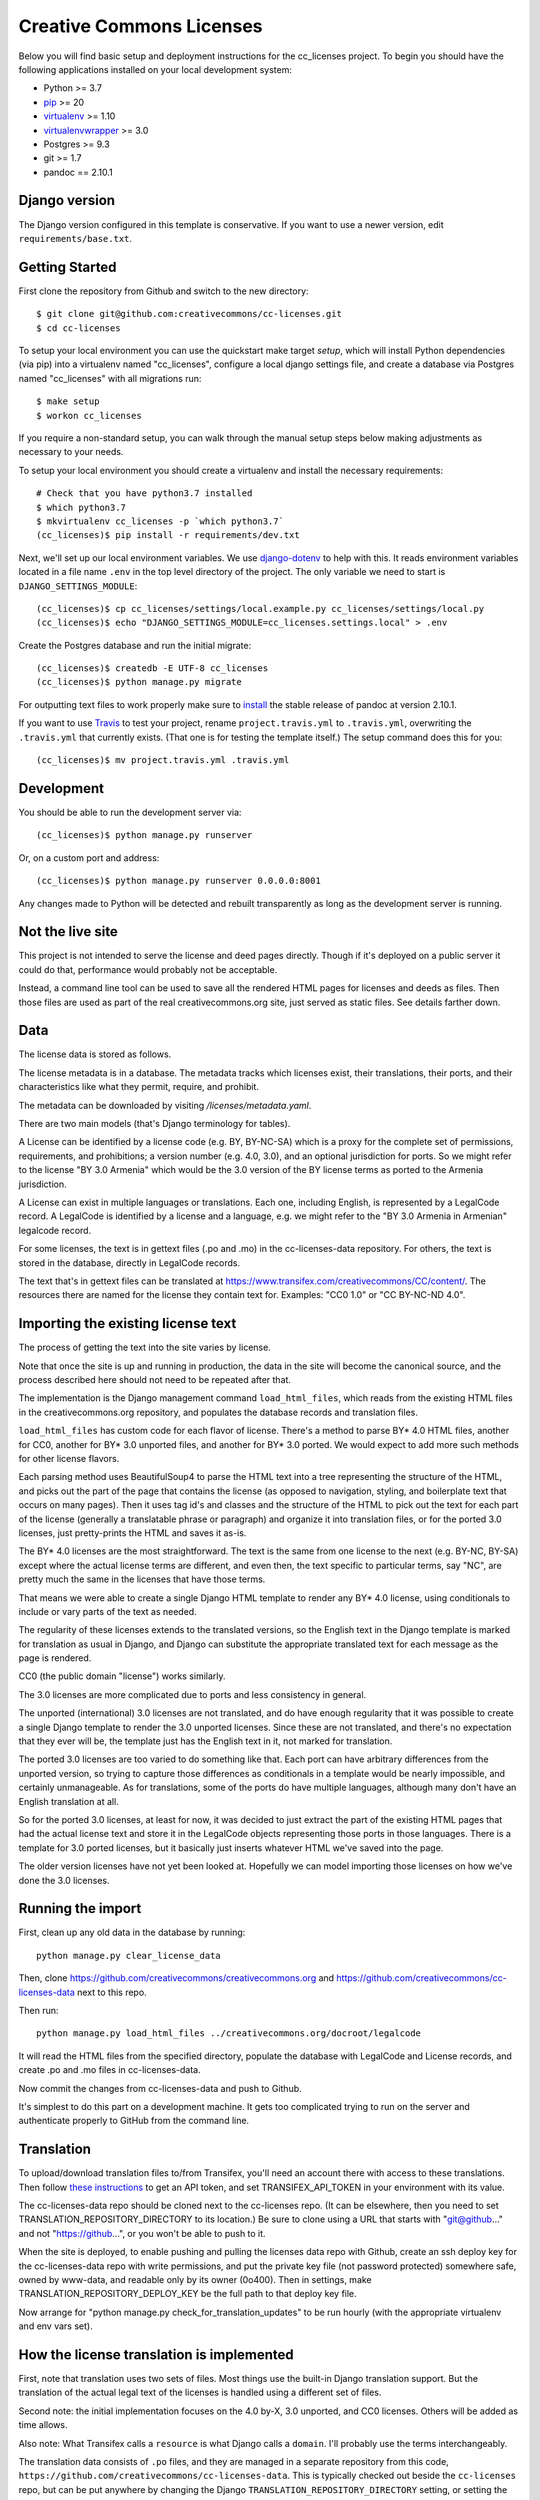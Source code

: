Creative Commons Licenses
=========================

Below you will find basic setup and deployment instructions for the cc_licenses
project. To begin you should have the following applications installed on your
local development system:

- Python >= 3.7
- `pip <http://www.pip-installer.org/>`_ >= 20
- `virtualenv <http://www.virtualenv.org/>`_ >= 1.10
- `virtualenvwrapper <http://pypi.python.org/pypi/virtualenvwrapper>`_ >= 3.0
- Postgres >= 9.3
- git >= 1.7
- pandoc == 2.10.1

Django version
------------------------

The Django version configured in this template is conservative. If you want to
use a newer version, edit ``requirements/base.txt``.

Getting Started
------------------------

First clone the repository from Github and switch to the new directory::

    $ git clone git@github.com:creativecommons/cc-licenses.git
    $ cd cc-licenses

To setup your local environment you can use the quickstart make target `setup`, which will
install Python dependencies (via pip) into a virtualenv named
"cc_licenses", configure a local django settings file, and create a database via
Postgres named "cc_licenses" with all migrations run::

    $ make setup
    $ workon cc_licenses

If you require a non-standard setup, you can walk through the manual setup steps below making
adjustments as necessary to your needs.

To setup your local environment you should create a virtualenv and install the
necessary requirements::

    # Check that you have python3.7 installed
    $ which python3.7
    $ mkvirtualenv cc_licenses -p `which python3.7`
    (cc_licenses)$ pip install -r requirements/dev.txt

Next, we'll set up our local environment variables. We use `django-dotenv
<https://github.com/jpadilla/django-dotenv>`_ to help with this. It reads environment variables
located in a file name ``.env`` in the top level directory of the project. The only variable we need
to start is ``DJANGO_SETTINGS_MODULE``::

    (cc_licenses)$ cp cc_licenses/settings/local.example.py cc_licenses/settings/local.py
    (cc_licenses)$ echo "DJANGO_SETTINGS_MODULE=cc_licenses.settings.local" > .env

Create the Postgres database and run the initial migrate::

    (cc_licenses)$ createdb -E UTF-8 cc_licenses
    (cc_licenses)$ python manage.py migrate

For outputting text files to work properly make sure to
`install <https://pandoc.org/installing.html>`_ the stable release of pandoc at version 2.10.1.

If you want to use `Travis <http://travis-ci.org>`_ to test your project,
rename ``project.travis.yml`` to ``.travis.yml``, overwriting the ``.travis.yml``
that currently exists.  (That one is for testing the template itself.)
The setup command does this for you::

    (cc_licenses)$ mv project.travis.yml .travis.yml

Development
-----------

You should be able to run the development server via::

    (cc_licenses)$ python manage.py runserver

Or, on a custom port and address::

    (cc_licenses)$ python manage.py runserver 0.0.0.0:8001

Any changes made to Python will be detected and rebuilt transparently as
long as the development server is running.

Not the live site
-----------------

This project is not intended to serve the license and deed pages directly.
Though if it's deployed on a public server it could do that, performance
would probably not be acceptable.

Instead, a command line tool can be used to save all the rendered HTML
pages for licenses and deeds as files. Then those files are used as part
of the real creativecommons.org site, just served as static files.
See details farther down.

Data
----

The license data is stored as follows.

The license metadata is in a database. The metadata tracks which licenses exist, their translations,
their ports, and their characteristics like what they permit, require, and prohibit.

The metadata can be downloaded by visiting `/licenses/metadata.yaml`.

There are two main models (that's Django terminology for tables).

A License can be identified by a license code (e.g. BY, BY-NC-SA) which
is a proxy for the complete set of permissions, requirements, and
prohibitions; a version number (e.g. 4.0, 3.0), and an optional jurisdiction
for ports. So we might refer to the license "BY 3.0 Armenia" which would be
the 3.0 version of the BY license terms as ported to the Armenia jurisdiction.

A License can exist in multiple languages or translations. Each one, including
English, is represented by a LegalCode record. A LegalCode is identified by
a license and a language, e.g. we might refer to the "BY 3.0 Armenia in Armenian"
legalcode record.

For some licenses, the text is in gettext files (.po and .mo) in the cc-licenses-data
repository. For others, the text is stored in the database, directly in
LegalCode records.

The text that's in gettext files can be translated at
https://www.transifex.com/creativecommons/CC/content/.
The resources there are named for the license they contain text for.
Examples: "CC0 1.0" or "CC BY-NC-ND 4.0".

Importing the existing license text
-----------------------------------

The process of getting the text into the site varies by license.

Note that once the site is up and running in production,
the data in the site will become the canonical source, and
the process described here should not need to be repeated after that.

The implementation is the Django management command
``load_html_files``, which reads from the existing HTML files
in the creativecommons.org repository, and populates the
database records and translation files.

``load_html_files`` has custom code for each flavor of
license. There's a method to parse BY* 4.0 HTML files, another
for CC0, another
for BY* 3.0 unported files, and another for BY* 3.0 ported.
We would expect to add more such methods for other license
flavors.

Each parsing method uses BeautifulSoup4 to parse the HTML text
into a tree representing the structure of the HTML, and picks out
the part of the page that contains the license (as opposed
to navigation, styling, and boilerplate text that occurs
on many pages). Then it uses tag id's and classes and the
structure of the HTML to pick out the text for each part of
the license (generally a translatable phrase or paragraph)
and organize it into translation files,
or for the ported 3.0 licenses, just pretty-prints
the HTML and saves it as-is.

The BY* 4.0 licenses are the most straightforward. The text is
the same from one license to the next (e.g. BY-NC, BY-SA) except
where the actual license terms are different, and even then, the
text specific to particular terms, say "NC", are pretty much the
same in the licenses that have those terms.

That means we were able to create a single Django HTML template
to render any BY* 4.0 license, using conditionals to include or
vary parts of the text as needed.

The regularity of these licenses extends to the translated versions,
so the English text in the Django template is marked for translation
as usual in Django, and Django can substitute the appropriate
translated text for each message as the page is rendered.

CC0 (the public domain "license") works similarly.

The 3.0 licenses are more complicated due to ports and less consistency
in general.

The unported (international) 3.0 licenses are not translated, and do have
enough regularity that it was possible to create a single Django template
to render the 3.0 unported licenses. Since these are not translated, and
there's no expectation that they ever will be, the
template just has the English text in it, not marked for translation.

The ported 3.0 licenses are too varied to do something like that.
Each port can have arbitrary differences from the unported version,
so trying to capture those differences as conditionals in a template
would be nearly impossible, and certainly unmanageable. As for
translations, some of the ports do have multiple languages, although
many don't have an English translation at all.

So for the ported 3.0 licenses, at least for now, it was decided to
just extract the part of the existing HTML pages that had the actual
license text and store it in the LegalCode objects representing those
ports in those languages. There is a template for 3.0 ported licenses,
but it basically just inserts whatever HTML we've saved into the
page.

The older version licenses have not yet been looked at. Hopefully we
can model importing those licenses on how we've done the 3.0
licenses.

Running the import
------------------

First, clean up any old data in the database by running::

    python manage.py clear_license_data

Then, clone https://github.com/creativecommons/creativecommons.org
and https://github.com/creativecommons/cc-licenses-data
next to this repo.

Then run::

    python manage.py load_html_files ../creativecommons.org/docroot/legalcode

It will read the HTML files from the specified directory, populate the database
with LegalCode and License records, and create
.po and .mo files in cc-licenses-data.

Now commit the changes from cc-licenses-data and push to Github.

It's simplest to do this part on a development machine. It gets too complicated trying
to run on the server and authenticate properly to GitHub from the command line.

Translation
-----------

To upload/download translation files to/from Transifex, you'll need an account
there with access to these translations.
Then follow `these instructions <https://docs.transifex.com/api/introduction#authentication>`_
to get an API token, and set TRANSIFEX_API_TOKEN in your environment with its value.

The cc-licenses-data repo should be cloned next to the cc-licenses repo. (It can
be elsewhere, then you need to set TRANSLATION_REPOSITORY_DIRECTORY to its location.)
Be sure to clone using a URL that starts with "git@github..." and not "https://github...",
or you won't be able to push to it.

When the site is deployed,
to enable pushing and pulling the licenses data repo with Github, create an ssh deploy
key for the cc-licenses-data repo with write permissions, and put the private key file (not password
protected) somewhere safe, owned by www-data, and readable only by its owner (0o400).
Then in settings, make TRANSLATION_REPOSITORY_DEPLOY_KEY be the full path to that
deploy key file.

Now arrange for "python manage.py check_for_translation_updates" to be run hourly (with
the appropriate virtualenv and env vars set).

How the license translation is implemented
------------------------------------------

First, note that translation uses two sets of files. Most things use the built-in
Django translation support. But the translation of the actual legal text of the licenses
is handled using a different set of files.

Second note: the initial implementation focuses on the 4.0 by-X,
3.0 unported, and CC0 licenses. Others will be added as time allows.

Also note: What Transifex calls a ``resource`` is what Django
calls a ``domain``. I'll probably use the terms interchangeably.

The translation data consists of ``.po`` files, and they are managed in a separate
repository from this code, ``https://github.com/creativecommons/cc-licenses-data``.
This is typically checked out beside the ``cc-licenses`` repo, but can be put
anywhere by changing the Django ``TRANSLATION_REPOSITORY_DIRECTORY`` setting,
or setting the ``TRANSLATION_REPOSITORY_DIRECTORY`` environment variable.

For the common web site stuff, and translated text outside of the actual legal
code of the licenses, the messages use the standard Django translation
domain ``django``, and the resource name on Transifex for those messages is
``django-po``. These files are also in the cc-licenses-data repo,
under ``locale``.

For the license legal code, for each combination of license code, version, and
jurisdiction code, there's another separate domain. These are all in
cc-licenses-data under ``legalcode``.

Transifex requires the resource slug to consist solely of letters, digits, underscores,
and hyphens. So we define the resource slug by joining the license code,
version, and jurisdiction with underscores (``_``), then stripping out any periods
(``.``) from the resulting string. Examples: ``by-nc_40``, ``by-nc-sa_30_es``
(where ``_es`` represents the jurisdiction, not the translation).

For each domain, there's a file for each translation.
The files are all named ``<resourcename>.po`` but are in different directories
for each translated language.

We have the following structure in our translation data repo::

    legalcode/
       <language>/
           LC_MESSAGES/
                 by_4.0.mo
                 by_4.0.po
                 by-nc_4.0.mo
                 by-nc_4.0.po
                 ...

The language code used in the path to the files is *not* necessarily
the same as what we're using to identify the licenses in the site
URLs. That's because the language codes used by Django don't always
match what the site URLs are using, and we can't change either of them.

For example, the translated files for
``https://creativecommons.org/licenses/by-nc/4.0/legalcode.zh-Hans``
are in the ``zh_Hans`` directory. In this case,
``zh_Hans`` is what Django uses to identify that translation.

The .po files are initially created from the existing HTML license files
by running ``python manage.py load_html_files <path to docroot/legalcode>``,
where ``<path to docroot/legalcode>`` is the path to
the docroot/legalcode directory where the ``creativecommons.org``
repo is checked out. (See also above.)

After this is done and merged to the main branch, it should not be
done again. Instead, edit the HTML license template files to change
the English text, and use Transifex to update the translation files.

Anytime ``.po`` files are created or changed, run
``python manage.py compilemessages`` to update the ``.mo`` files.

.. important:: If the ``.mo`` files are not updated, Django will not use the updated translations!

Saving the site as static files
-------------------------------

This is most easily done from a developer environment.

Check out the https://github.com/creativecommons/cc-licenses-data repository
next to your ``cc-licenses`` working tree.

Decide what branch you want to generate the site from, e.g. "develop".

In the cc-licenses-data working directory, check out that branch and make sure
it's up-to-date, e.g.::

    $ git checkout develop
    $ git pull origin develop

Then change back to the cc-licenses tree, and run the publish management
command, probably starting with "--nopush"::

    $ python manage.py publish --nopush --branch=develop

This will write the HTML files in the cc-licenses-data tree under ``build``
and commit the changes, but won't push them up to GitHub. You can do that
manually after checking the results.

Alternatively you can leave off ``no-push`` and *if* the publish makes
changes, it'll both commit and push them. Just be aware that it won't try
to push unless it has just committed some changes, so if upstream is
already behind and running publish doesn't make any new changes, you'll
still have to push manually to get upstream updated.


